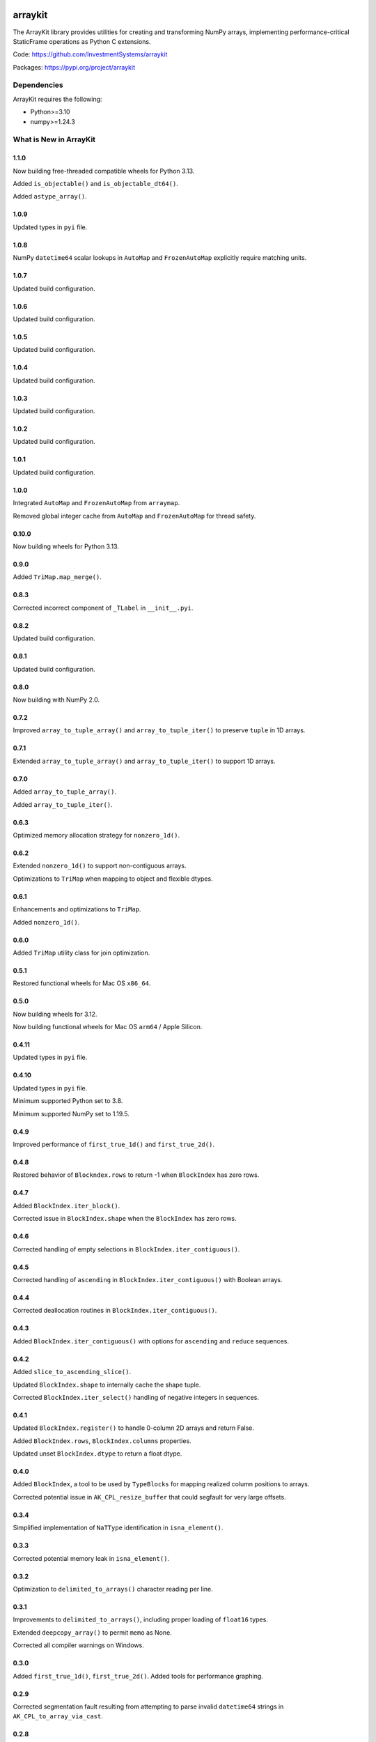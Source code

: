 

.. image:: https://img.shields.io/pypi/pyversions/arraykit.svg
  :target: https://pypi.org/project/arraykit

.. image:: https://img.shields.io/pypi/v/arraykit.svg
  :target: https://pypi.org/project/arraykit

.. image:: https://img.shields.io/conda/vn/conda-forge/arraykit.svg
  :target: https://anaconda.org/conda-forge/arraykit

.. image:: https://img.shields.io/github/actions/workflow/status/static-frame/arraykit/ci.yml?branch=master&label=build&logo=Github
  :target: https://github.com/static-frame/arraykit/actions/workflows/ci.yml


arraykit
=============

The ArrayKit library provides utilities for creating and transforming NumPy arrays, implementing performance-critical StaticFrame operations as Python C extensions.

Code: https://github.com/InvestmentSystems/arraykit

Packages: https://pypi.org/project/arraykit


Dependencies
--------------

ArrayKit requires the following:

- Python>=3.10
- numpy>=1.24.3


What is New in ArrayKit
-------------------------


1.1.0
............

Now building free-threaded compatible wheels for Python 3.13.

Added ``is_objectable()`` and ``is_objectable_dt64()``.

Added ``astype_array()``.


1.0.9
............

Updated types in ``pyi`` file.


1.0.8
............

NumPy ``datetime64`` scalar lookups in ``AutoMap`` and ``FrozenAutoMap`` explicitly require matching units.


1.0.7
............

Updated build configuration.


1.0.6
............

Updated build configuration.


1.0.5
............

Updated build configuration.


1.0.4
............

Updated build configuration.


1.0.3
............

Updated build configuration.


1.0.2
............

Updated build configuration.


1.0.1
............

Updated build configuration.


1.0.0
............

Integrated ``AutoMap`` and ``FrozenAutoMap`` from ``arraymap``.

Removed global integer cache from  ``AutoMap`` and ``FrozenAutoMap`` for thread safety.


0.10.0
............

Now building wheels for Python 3.13.


0.9.0
............

Added ``TriMap.map_merge()``.


0.8.3
............

Corrected incorrect component of ``_TLabel`` in ``__init__.pyi``.


0.8.2
............

Updated build configuration.


0.8.1
............

Updated build configuration.


0.8.0
............

Now building with NumPy 2.0.


0.7.2
............

Improved ``array_to_tuple_array()`` and ``array_to_tuple_iter()`` to preserve ``tuple`` in 1D arrays.


0.7.1
............

Extended ``array_to_tuple_array()`` and ``array_to_tuple_iter()`` to support 1D arrays.


0.7.0
............

Added ``array_to_tuple_array()``.

Added ``array_to_tuple_iter()``.


0.6.3
............

Optimized memory allocation strategy for ``nonzero_1d()``.


0.6.2
............

Extended ``nonzero_1d()`` to support non-contiguous arrays.

Optimizations to ``TriMap`` when mapping to object and flexible dtypes.


0.6.1
............

Enhancements and optimizations to ``TriMap``.

Added ``nonzero_1d()``.


0.6.0
............

Added ``TriMap`` utility class for join optimization.


0.5.1
............

Restored functional wheels for Mac OS ``x86_64``.


0.5.0
............

Now building wheels for 3.12.

Now building functional wheels for Mac OS ``arm64`` / Apple Silicon.


0.4.11
............

Updated types in ``pyi`` file.


0.4.10
............

Updated types in ``pyi`` file.

Minimum supported Python set to 3.8.

Minimum supported NumPy set to 1.19.5.


0.4.9
............

Improved performance of ``first_true_1d()`` and ``first_true_2d()``.


0.4.8
............

Restored behavior of ``Blockndex.rows`` to return -1 when ``BlockIndex`` has zero rows.


0.4.7
............

Added ``BlockIndex.iter_block()``.

Corrected issue in ``BlockIndex.shape`` when the ``BlockIndex`` has zero rows.


0.4.6
............

Corrected handling of empty selections in ``BlockIndex.iter_contiguous()``.


0.4.5
............

Corrected handling of ``ascending`` in ``BlockIndex.iter_contiguous()`` with Boolean arrays.


0.4.4
............

Corrected deallocation routines in ``BlockIndex.iter_contiguous()``.


0.4.3
............

Added ``BlockIndex.iter_contiguous()`` with options for ``ascending`` and ``reduce`` sequences.


0.4.2
............

Added ``slice_to_ascending_slice()``.

Updated ``BlockIndex.shape`` to internally cache the shape tuple.

Corrected ``BlockIndex.iter_select()`` handling of negative integers in sequences.


0.4.1
............

Updated ``BlockIndex.register()`` to handle 0-column 2D arrays and return False.

Added ``BlockIndex.rows``, ``BlockIndex.columns`` properties.

Updated unset ``BlockIndex.dtype`` to return a float dtype.


0.4.0
............

Added ``BlockIndex``, a tool to be used by ``TypeBlocks`` for mapping realized column positions to arrays.

Corrected potential issue in ``AK_CPL_resize_buffer`` that could segfault for very large offsets.


0.3.4
............

Simplified implementation of ``NaTType`` identification in ``isna_element()``.


0.3.3
............

Corrected potential memory leak in ``isna_element()``.


0.3.2
............

Optimization to ``delimited_to_arrays()`` character reading per line.


0.3.1
............

Improvements to ``delimited_to_arrays()``, including proper loading of ``float16`` types.

Extended ``deepcopy_array()`` to permit ``memo`` as None.

Corrected all compiler warnings on Windows.


0.3.0
............

Added ``first_true_1d()``, ``first_true_2d()``. Added tools for performance graphing.


0.2.9
............

Corrected segmentation fault resulting from attempting to parse invalid ``datetime64`` strings in ``AK_CPL_to_array_via_cast``.


0.2.8
............

Added ``include_none`` argument to ``isna_element()``; implemented identification of Pandas pd.Timestamp NaT.


0.2.7
............

Updated most-recent NumPy references to 1.23.5.


0.2.6
............

Maintenance release.


0.2.5
............

Optimization to numerical array creation in ``delimited_to_arrays()``.


0.2.4
............

Set NumPy minimum version at 1.18.5.


0.2.3
............

Extended arguments to and functionality in ``split_after_count()`` to support the complete CSV dialect interface.

Now building wheels for 3.11.


0.2.2
............

Refinements to ensure typed-parsed ints are always int64 in ``delimited_to_arrays()``.


0.2.1
............

Implemented ``count_iteration``, ``split_after_count``.


0.2.0
............

Implemented ``delimited_to_arrays``, ``iterable_str_to_array_1d``.


0.1.13
............

Now building Python 3.10 wheels.


0.1.12
............

Added ``get_new_indexers_and_screen``.


0.1.10
............

Updated minimum NumPy to 1.18.5


0.1.9
............

Improvements to performance of ``array_deepcopy``.

Added ``dtype_from_element``.


0.1.8
............

Revised cross compile releases.


0.1.7
............

Added ``dtype_from_element()``.


0.1.6
............

Explicit imports in ``__init__.py`` for better static analysis.


0.1.5
............

Added ``isna_element()``.


0.1.3
............

Redesigned package structure for inclusion of ``py.typed`` and ``__init__.pyi``.

``array_deepcopy`` now accepts kwargs and makes the ``memo`` dict optional.


0.1.2
..........

Maintenance release of the following interfaces:

``immutable_filter``
``mloc``
``shape_filter``
``column_2d_filter``
``column_1d_filter``
``row_1d_filter``
``array_deepcopy``
``resolve_dtype``
``resolve_dtype_iter``